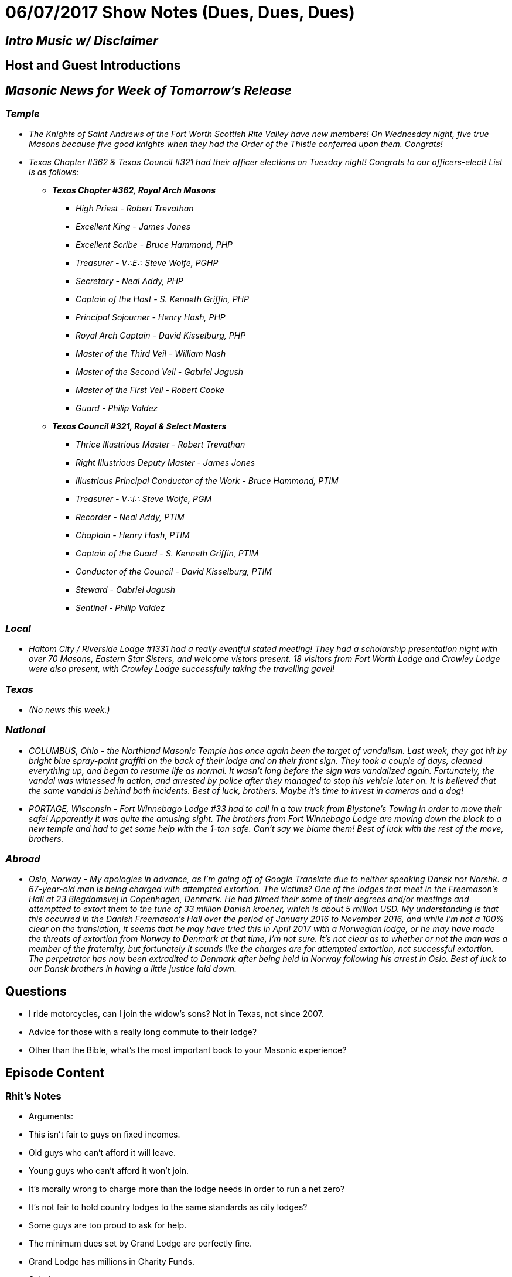= 06/07/2017 Show Notes (Dues, Dues, Dues)
// See https://hubpress.gitbooks.io/hubpress-knowledgebase/content/ for information about the parameters.
// :hp-image: /covers/cover.png
:published_at: 2017-06-07
:hp-alt-title: Podcast - Dues, Dues, Dues


== _Intro Music w/ Disclaimer_
== Host and Guest Introductions
== _Masonic News for Week of Tomorrow's Release_

=== _Temple_

* _The Knights of Saint Andrews of the Fort Worth Scottish Rite Valley have new members! On Wednesday night, five true Masons because five good knights when they had the Order of the Thistle conferred upon them. Congrats!_
* _Texas Chapter #362 & Texas Council #321 had their officer elections on Tuesday night! Congrats to our officers-elect! List is as follows:_

** *_Texas Chapter #362, Royal Arch Masons_*

*** _High Priest   -   Robert Trevathan_
*** _Excellent King   -   James Jones_
*** _Excellent Scribe   -   Bruce Hammond, PHP_
*** _Treasurer   -   V∴E∴ Steve Wolfe, PGHP_
*** _Secretary   -   Neal Addy, PHP_
*** _Captain of the Host   -   S. Kenneth Griffin, PHP_
*** _Principal Sojourner   -   Henry Hash, PHP_
*** _Royal Arch Captain   -   David Kisselburg, PHP_
*** _Master of the Third Veil   -   William Nash_
*** _Master of the Second Veil   -   Gabriel Jagush_
*** _Master of the First Veil   -   Robert Cooke_
*** _Guard   -   Philip Valdez_

** *_Texas Council #321, Royal & Select Masters_*

*** _Thrice Illustrious Master   -   Robert Trevathan_
*** _Right Illustrious Deputy Master   -   James Jones_
*** _Illustrious Principal Conductor of the Work   -   Bruce Hammond, PTIM_
*** _Treasurer   -   V∴I∴ Steve Wolfe, PGM_
*** _Recorder   -   Neal Addy, PTIM_
*** _Chaplain   -   Henry Hash, PTIM_
*** _Captain of the Guard   -   S. Kenneth Griffin, PTIM_
*** _Conductor of the Council   -   David Kisselburg, PTIM_
*** _Steward   -   Gabriel Jagush_
*** _Sentinel   -   Philip Valdez_

=== _Local_

* _Haltom City / Riverside Lodge #1331 had a really eventful stated meeting! They had a scholarship presentation night with over 70 Masons, Eastern Star Sisters, and welcome vistors present. 18 visitors from  Fort Worth Lodge and Crowley Lodge were also present, with Crowley Lodge successfully taking the travelling gavel!_

=== _Texas_

* _(No news this week.)_

=== _National_

* _COLUMBUS, Ohio - the Northland Masonic Temple has once again been the target of vandalism. Last week, they got hit by bright blue spray-paint graffiti on the back of their lodge and on their front sign. They took a couple of days, cleaned everything up, and began to resume life as normal. It wasn't long before the sign was vandalized again. Fortunately, the vandal was witnessed in action, and arrested by police after they managed to stop his vehicle later on. It is believed that the same vandal is behind both incidents. Best of luck, brothers. Maybe it's time to invest in cameras and a dog!_
* _PORTAGE, Wisconsin - Fort Winnebago Lodge #33 had to call in a tow truck from Blystone's Towing in order to move their safe! Apparently it was quite the amusing sight. The brothers from Fort Winnebago Lodge are moving down the block to a new temple and had to get some help with the 1-ton safe. Can't say we blame them! Best of luck with the rest of the move, brothers._

=== _Abroad_

* _Oslo, Norway - My apologies in advance, as I'm going off of Google Translate due to neither speaking Dansk nor Norshk. a 67-year-old man is being charged with attempted extortion. The victims? One of the lodges that meet in the Freemason's Hall at 23 Blegdamsvej in Copenhagen, Denmark. He had filmed their some of their degrees and/or meetings and attemptted to extort them to the tune of 33 million Danish kroener, which is about 5 million USD. My understanding is that this occurred in the Danish Freemason's Hall over the period of January 2016 to November 2016, and while I'm not a 100% clear on the translation, it seems that he may have tried this in April 2017 with a Norwegian lodge, or he may have made the threats of extortion from Norway to Denmark at that time, I'm not sure. It's not clear as to whether or not the man was a member of the fraternity, but fortunately it sounds like the charges are for attempted extortion, not successful extortion. The perpetrator has now been extradited to Denmark after being held in Norway following his arrest in Oslo. Best of luck to our Dansk brothers in having a little justice laid down._


== Questions

* I ride motorcycles, can I join the widow's sons? Not in Texas, not since 2007.
* Advice for those with a really long commute to their lodge?
* Other than the Bible, what's the most important book to your Masonic experience?

== Episode Content

=== Rhit's Notes

* Arguments:

* This isn't fair to guys on fixed incomes.
* Old guys who can't afford it will leave.
* Young guys who can't afford it won't join.
* It's morally wrong to charge more than the lodge needs in order to run a net zero?
* It's not fair to hold country lodges to the same standards as city lodges?
* Some guys are too proud to ask for help.
* The minimum dues set by Grand Lodge are perfectly fine.
* Grand Lodge has millions in Charity Funds.

* Solutions:

* Endowments return 5% on a good year. It's time to look at other investment ideas.
* Hold fundraisers for your lodge, not just for charity.
* Remit dues or freeze rates for retirees.
* Present the proposal for a dues increase in a palatable manner.

=== Gabe's throwaway notes:

* Adjusting for inflation & conversions from pounds to dollars, George Washington paid somewhere between $400 & $450 dollars for his degree fees.
* http://www.masonicdictionary.com/dues2.html[Dues That Don't Anymore]
* http://www.masonicdictionary.com/european.html[Lodge Epicurian]



== _Events for Week of Tomorrow's Release_

=== _Texas_

* _June 9th & 10th - Texas AMD Day is in Waco this weekend! If you're a member of an AMD council here in Texas, please come by. TAMDA will be accepting on-site registration for $20. The group photo will be taken at 8:45 AM on Saturday, for which tuxedos are preffered. They'll be conferring ten degrees, including the Masonic Order of the Bath after the AMD Council is closed. M∴ W∴ Grand Master Jerry Nelson Kirby will be the keynote speaker. Sounds like a great time!_

=== _North Texas & Tarrant County_

* _June 9th - Arlington Lodge #438 is presenting the Golden Trowel Award to Past Master Bruce Dalton on Friday! A light dinner will be held at 6:30 PM with the trowel ceremony to follow. Arlington Lodge is located at 1415 West Abram Street in Arlington, Texas. You may RSVP to daltonfamily@sbcglobal.net or 817-223-1471._
* _June 11th - the funeral services for Brother Steve Shipe, Past Master of Arlington #438, will be held on Sunday, June 11th at the Moore Funeral Home, which is located at 1219 North Davis Road in Arlington. Please arrive at 12:30, and remember to bring your apron and wear a dark suit._
* _June 16th - Arlington Lodge #438 is having a fish fry for family night! Dinner is at 7 PM._
* _June 17th - on Saturday the 17th, the El Texa Chapter of The Grotto is having their Information Event and Dinner. Drinks are at 6:30 PM and dinner is at 7 PM. The location will be the Elks Lodge of 3233 White Settlement Road in Fort Worth. Please RSVP by June 10th and contact Prophet Buford Young at 817-709-6637._
* _June 23rd - Bolivar Masonic Lodge is hosting their third annual clay shoot! Registration is at 8 am, start is at 9 am, the location is Fossil Pointe Sporting Grounds at 7282 North Farm Road 51 in Decatur, TX. The event will be organized into four-person teams at $100  per person. Lunch is provided. Trophy belt buckles will be awarded to the highest overall team score and the highest overall individual score. 1st, 2nd, and 3rd place teams will receive trophies. Station sponsorship fees at $150 per station. Ear and eye pro are required and you must bring your own ammo. Please send your registration to Bolivar Masonic Lodge before May 23rd._
* _June 23rd - the brothers of New Day Lodge #655 are holding their "REAL FATHERS, REAL MEN, SOUL FOOD EXPERIENCE" fundraiser event! They will be providing chef-made, tasty meals, to-go. Each meal is packaged in a re-heatable container for ease of preperation and serving. If you are located in the DFW area, they will deliver the menu items to your door at a date and time of your choosing. The event is happening all weekend of June 23rd, so they will be taking orders until 8 PM on the 24th and delivering until 5 PM on the 25th. They are offering babyback ribs, barbecue chicken wings, meat combos, taters, beans, cole slaw, sauce from scratch, and banana pudding. They have individual plates and family meals that feed up to six. They are taking preorders NOW, so please reach out to them at http://www.newdaylodgepha655.org/[http://www.newdaylodgepha655.org/] and put in an order! The brothers from New Day encourage you to join in on the "REAL FATHERS, REAL MEN, SOUL FOOD EXPERIENCE" and warn you "SLEEP LATE, LOSE WEIGHT." _
* _June 26th - River Oaks lodge is having their installation! Brother Sam Levisee is being installed at the age of one hundred years old. Most Worshipful Grand Master Jerry Kirby will be presiding over the installation and the Tarrant County Commandery Standard Guuard will be presenting the American and Texan flags. The meal will be at 6 PM and the installation will begin at 7 PM. Fort Worth Lodge's very own Senior Warden, soon to be Worshipful Master, Greg Wright, will be smoking the barbecue. Please join us in welcoming our favorite centenarian, Brother Sam, to the Oriental Chair!_

=== _Temple - 1100 Henderson Street in Fort Worth_

* _June 19th - Texas Chapter #362 will be conferring the Royal Arch Mason degree on three worthy Most Excellent Masters. If you are a Royal Arch Mason, please come and join us! It will be great. One of my favorite degrees._
* _June 24th - Fort Worth Lodge #148 will be hosting its installation! If you are a friend or family memember of a Fort Worth Lodge member, and are interested in attending, please talk to us._
* _June 27th - Texas Chapter & Council will be having an open installation of officers! We will be kicking off at 6:30 PM in the Red Room on the 3rd floor of the temple. I will be installed as the [OFFICER TITLE HERE] of Texas Chapter and the [OFFICER TITLE HERE] of Council._
* _As always, Fort Worth #148 meets on the Second Monday of each month, starting dinner at 6PM for a 7PM stated meeting at 1100 Henderson Street, Fort Worth, Texas_

== Closing Thoughts on Episode Content

* Max 2 min/person, except guests.

== Quote

"http://www.masonicdictionary.com/european.html[A high quality lodge must be paid for, therefore dues need to commensurate with this.]"
-- Lodge Epicurian (Pioneer European Concept lodge of Australia), The First Pillar of Lodge Epicurian


== _Contact Info_

* _http://www.fortworth148.org/_
* _@fortworthlodge148 on Facebook_
* _info148@fortworth148.org_
* _If you live in the 64th district of the Grand Lodge of Texas and want to promote an event, please reach out to them at 64th.org - SIX FOUR TEE AITCH DOT ORG_